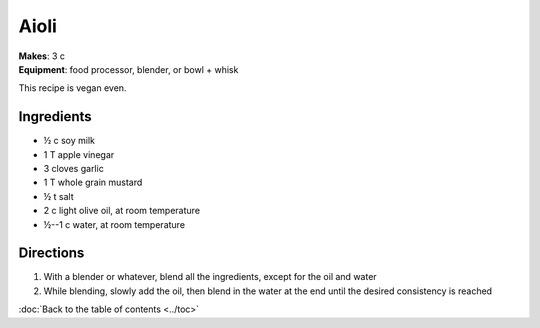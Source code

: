Aioli
=====
| **Makes**: 3 c
| **Equipment**: food processor, blender, or bowl + whisk

This recipe is vegan even.


Ingredients
------------
- ½ c soy milk
- 1 T apple vinegar
- 3 cloves garlic
- 1 T whole grain mustard
- ½ t salt
- 2 c light olive oil, at room temperature
- ½--1 c water, at room temperature


Directions
----------
1. With a blender or whatever, blend all the ingredients, except for the oil and water
2. While blending, slowly add the oil, then blend in the water at the end until the desired consistency is reached

:doc:`Back to the table of contents <../toc>`